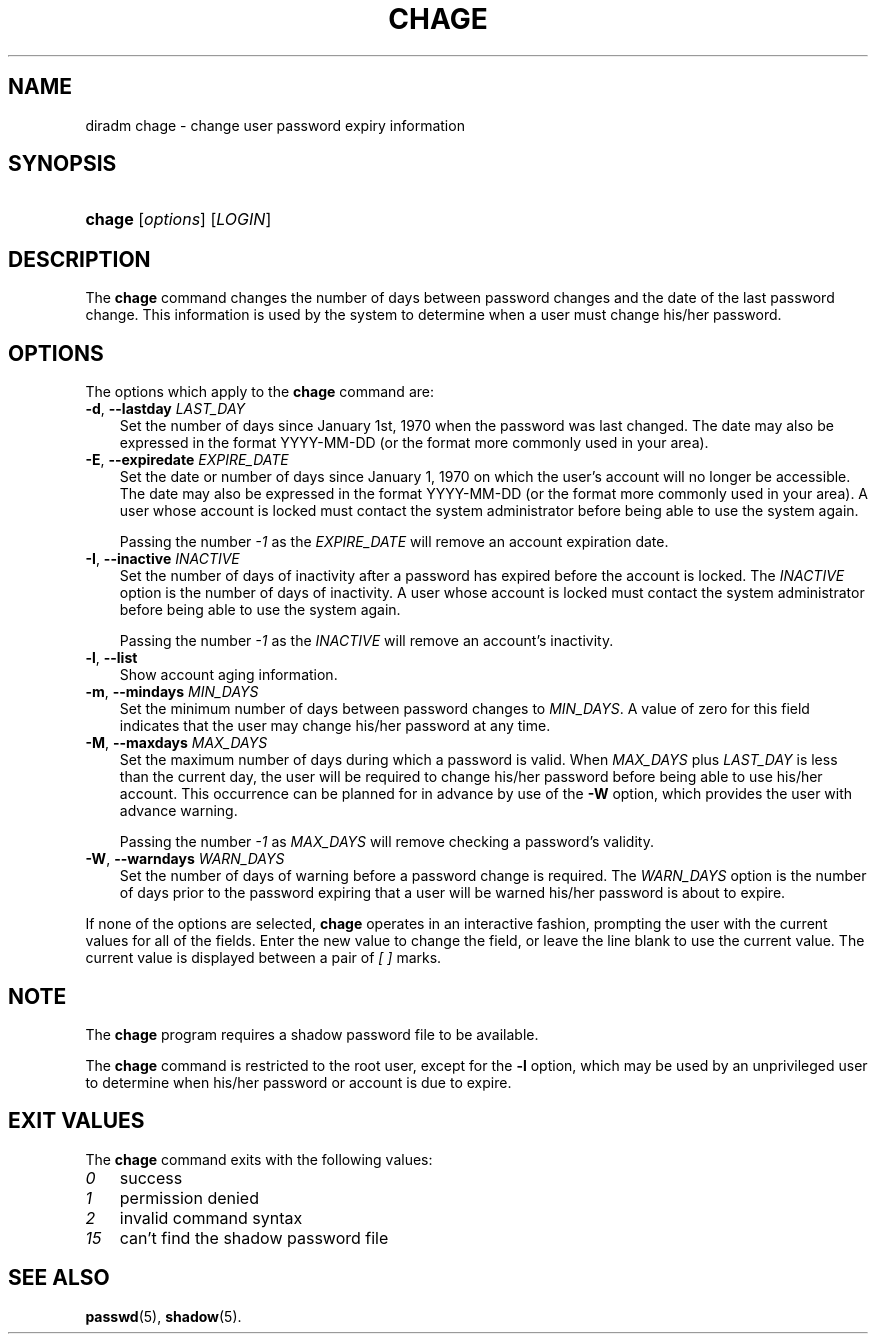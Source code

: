 .\"     Title: chage
.\"    Author: 
.\" Generator: DocBook XSL Stylesheets v1.70.1 <http://docbook.sf.net/>
.\"      Date: 07/30/2006
.\"    Manual: User Commands
.\"    Source: User Commands
.\"
.TH "CHAGE" "1" "07/30/2006" "Diradm User Commands" "Diradm User Commands"
.\" disable hyphenation
.nh
.\" disable justification (adjust text to left margin only)
.ad l
.SH "NAME"
diradm chage \- change user password expiry information
.SH "SYNOPSIS"
.HP 6
\fBchage\fR [\fIoptions\fR] [\fILOGIN\fR]
.SH "DESCRIPTION"
.PP
The
\fBchage\fR
command changes the number of days between password changes and the date of the last password change. This information is used by the system to determine when a user must change his/her password.
.SH "OPTIONS"
.PP
The options which apply to the
\fBchage\fR
command are:
.TP 3n
\fB\-d\fR, \fB\-\-lastday\fR \fILAST_DAY\fR
Set the number of days since January 1st, 1970 when the password was last changed. The date may also be expressed in the format YYYY\-MM\-DD (or the format more commonly used in your area).
.TP 3n
\fB\-E\fR, \fB\-\-expiredate\fR \fIEXPIRE_DATE\fR
Set the date or number of days since January 1, 1970 on which the user's account will no longer be accessible. The date may also be expressed in the format YYYY\-MM\-DD (or the format more commonly used in your area). A user whose account is locked must contact the system administrator before being able to use the system again.
.sp
Passing the number
\fI\-1\fR
as the
\fIEXPIRE_DATE\fR
will remove an account expiration date.
.TP 3n
\fB\-I\fR, \fB\-\-inactive\fR \fIINACTIVE\fR
Set the number of days of inactivity after a password has expired before the account is locked. The
\fIINACTIVE\fR
option is the number of days of inactivity. A user whose account is locked must contact the system administrator before being able to use the system again.
.sp
Passing the number
\fI\-1\fR
as the
\fIINACTIVE\fR
will remove an account's inactivity.
.TP 3n
\fB\-l\fR, \fB\-\-list\fR
Show account aging information.
.TP 3n
\fB\-m\fR, \fB\-\-mindays\fR \fIMIN_DAYS\fR
Set the minimum number of days between password changes to
\fIMIN_DAYS\fR. A value of zero for this field indicates that the user may change his/her password at any time.
.TP 3n
\fB\-M\fR, \fB\-\-maxdays\fR \fIMAX_DAYS\fR
Set the maximum number of days during which a password is valid. When
\fIMAX_DAYS\fR
plus
\fILAST_DAY\fR
is less than the current day, the user will be required to change his/her password before being able to use his/her account. This occurrence can be planned for in advance by use of the
\fB\-W\fR
option, which provides the user with advance warning.
.sp
Passing the number
\fI\-1\fR
as
\fIMAX_DAYS\fR
will remove checking a password's validity.
.TP 3n
\fB\-W\fR, \fB\-\-warndays\fR \fIWARN_DAYS\fR
Set the number of days of warning before a password change is required. The
\fIWARN_DAYS\fR
option is the number of days prior to the password expiring that a user will be warned his/her password is about to expire.
.PP
If none of the options are selected,
\fBchage\fR
operates in an interactive fashion, prompting the user with the current values for all of the fields. Enter the new value to change the field, or leave the line blank to use the current value. The current value is displayed between a pair of
\fI[ ]\fR
marks.
.SH "NOTE"
.PP
The
\fBchage\fR
program requires a shadow password file to be available.
.PP
The
\fBchage\fR
command is restricted to the root user, except for the
\fB\-l\fR
option, which may be used by an unprivileged user to determine when his/her password or account is due to expire.
.SH "EXIT VALUES"
.PP
The
\fBchage\fR
command exits with the following values:
.TP 3n
\fI0\fR
success
.TP 3n
\fI1\fR
permission denied
.TP 3n
\fI2\fR
invalid command syntax
.TP 3n
\fI15\fR
can't find the shadow password file
.SH "SEE ALSO"
.PP

\fBpasswd\fR(5),
\fBshadow\fR(5).
